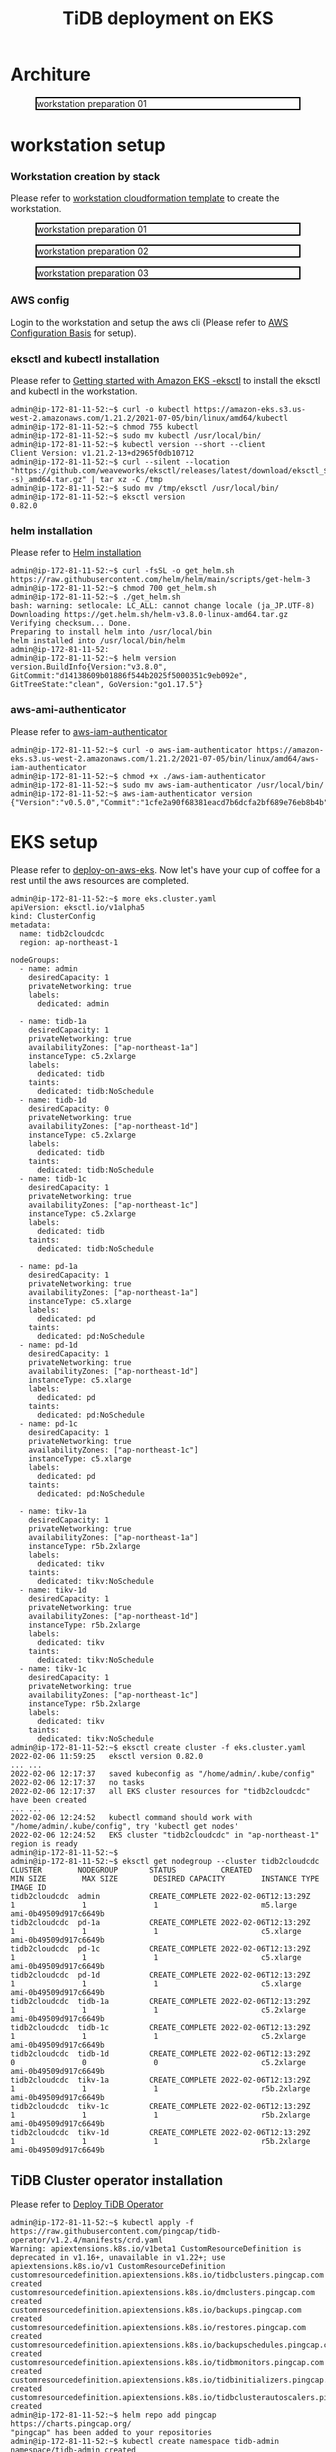 #+OPTIONS: \n:t
#+OPTIONS: ^:nil
#+TITLE: TiDB deployment on EKS
* Architure
  #+CAPTION: workstation preparation 01
  #+ATTR_HTML: :width 800 :style border:2px solid black;
  [[./png/tidb-on-eks/architecture.eks.png]]
  
* workstation setup
*** Workstation creation by stack
    Please refer to [[https://s3.ap-northeast-1.amazonaws.com/tidb.cloudformation.template/common/workstation.yaml][workstation cloudformation template]] to create the workstation.
#+CAPTION: workstation preparation 01
#+ATTR_HTML: :width 800 :style border:2px solid black;
[[./png/tidb-on-eks/01.workstation.01.png]]
#+CAPTION: workstation preparation 02
#+ATTR_HTML: :width 800 :style border:2px solid black;
[[./png/tidb-on-eks/01.workstation.02.png]]
#+CAPTION: workstation preparation 03
#+ATTR_HTML: :width 800 :style border:2px solid black;
[[./png/tidb-on-eks/01.workstation.03.png]]
*** AWS config
    Login to the workstation and setup the aws cli (Please refer to [[https://docs.aws.amazon.com/cli/latest/userguide/cli-configure-quickstart.html][AWS Configuration Basis]] for setup).
*** eksctl and kubectl installation
    Please refer to [[https://docs.aws.amazon.com/eks/latest/userguide/getting-started-eksctl.html][Getting started with Amazon EKS -eksctl]] to install the eksctl and kubectl in the workstation.
    #+BEGIN_SRC shell
admin@ip-172-81-11-52:~$ curl -o kubectl https://amazon-eks.s3.us-west-2.amazonaws.com/1.21.2/2021-07-05/bin/linux/amd64/kubectl
admin@ip-172-81-11-52:~$ chmod 755 kubectl
admin@ip-172-81-11-52:~$ sudo mv kubectl /usr/local/bin/
admin@ip-172-81-11-52:~$ kubectl version --short --client
Client Version: v1.21.2-13+d2965f0db10712
admin@ip-172-81-11-52:~$ curl --silent --location "https://github.com/weaveworks/eksctl/releases/latest/download/eksctl_$(uname -s)_amd64.tar.gz" | tar xz -C /tmp
admin@ip-172-81-11-52:~$ sudo mv /tmp/eksctl /usr/local/bin/
admin@ip-172-81-11-52:~$ eksctl version
0.82.0
    #+END_SRC
*** helm installation
    Please refer to [[https://helm.sh/docs/intro/install/][Helm installation]]
    #+BEGIN_SRC
admin@ip-172-81-11-52:~$ curl -fsSL -o get_helm.sh https://raw.githubusercontent.com/helm/helm/main/scripts/get-helm-3
admin@ip-172-81-11-52:~$ chmod 700 get_helm.sh
admin@ip-172-81-11-52:~$ ./get_helm.sh
bash: warning: setlocale: LC_ALL: cannot change locale (ja_JP.UTF-8)
Downloading https://get.helm.sh/helm-v3.8.0-linux-amd64.tar.gz
Verifying checksum... Done.
Preparing to install helm into /usr/local/bin
helm installed into /usr/local/bin/helm
admin@ip-172-81-11-52:
admin@ip-172-81-11-52:~$ helm version 
version.BuildInfo{Version:"v3.8.0", GitCommit:"d14138609b01886f544b2025f5000351c9eb092e", GitTreeState:"clean", GoVersion:"go1.17.5"}
    #+END_SRC
*** aws-ami-authenticator
    Please refer to [[https://docs.aws.amazon.com/eks/latest/userguide/install-aws-iam-authenticator.html][aws-iam-authenticator]]
    #+BEGIN_SRC
admin@ip-172-81-11-52:~$ curl -o aws-iam-authenticator https://amazon-eks.s3.us-west-2.amazonaws.com/1.21.2/2021-07-05/bin/linux/amd64/aws-iam-authenticator
admin@ip-172-81-11-52:~$ chmod +x ./aws-iam-authenticator
admin@ip-172-81-11-52:~$ sudo mv aws-iam-authenticator /usr/local/bin/
admin@ip-172-81-11-52:~$ aws-iam-authenticator version   
{"Version":"v0.5.0","Commit":"1cfe2a90f68381eacd7b6dcfa2bf689e76eb8b4b"}
    #+END_SRC
* EKS setup
   Please refer to [[https://docs.pingcap.com/tidb-in-kubernetes/stable/deploy-on-aws-eks][deploy-on-aws-eks]]. Now let's have your cup of coffee for a rest until the aws resources are completed.
   
   #+BEGIN_SRC
admin@ip-172-81-11-52:~$ more eks.cluster.yaml
apiVersion: eksctl.io/v1alpha5
kind: ClusterConfig
metadata:
  name: tidb2cloudcdc
  region: ap-northeast-1

nodeGroups:
  - name: admin
    desiredCapacity: 1
    privateNetworking: true
    labels:
      dedicated: admin

  - name: tidb-1a
    desiredCapacity: 1
    privateNetworking: true
    availabilityZones: ["ap-northeast-1a"]
    instanceType: c5.2xlarge
    labels:
      dedicated: tidb
    taints:
      dedicated: tidb:NoSchedule
  - name: tidb-1d
    desiredCapacity: 0
    privateNetworking: true
    availabilityZones: ["ap-northeast-1d"]
    instanceType: c5.2xlarge
    labels:
      dedicated: tidb
    taints:
      dedicated: tidb:NoSchedule
  - name: tidb-1c
    desiredCapacity: 1
    privateNetworking: true
    availabilityZones: ["ap-northeast-1c"]
    instanceType: c5.2xlarge
    labels:
      dedicated: tidb
    taints:
      dedicated: tidb:NoSchedule

  - name: pd-1a
    desiredCapacity: 1
    privateNetworking: true
    availabilityZones: ["ap-northeast-1a"]
    instanceType: c5.xlarge
    labels:
      dedicated: pd
    taints:
      dedicated: pd:NoSchedule
  - name: pd-1d
    desiredCapacity: 1
    privateNetworking: true
    availabilityZones: ["ap-northeast-1d"]
    instanceType: c5.xlarge
    labels:
      dedicated: pd
    taints:
      dedicated: pd:NoSchedule
  - name: pd-1c
    desiredCapacity: 1
    privateNetworking: true
    availabilityZones: ["ap-northeast-1c"]
    instanceType: c5.xlarge
    labels:
      dedicated: pd
    taints:
      dedicated: pd:NoSchedule

  - name: tikv-1a
    desiredCapacity: 1
    privateNetworking: true
    availabilityZones: ["ap-northeast-1a"]
    instanceType: r5b.2xlarge
    labels:
      dedicated: tikv
    taints:
      dedicated: tikv:NoSchedule
  - name: tikv-1d
    desiredCapacity: 1
    privateNetworking: true
    availabilityZones: ["ap-northeast-1d"]
    instanceType: r5b.2xlarge
    labels:
      dedicated: tikv
    taints:
      dedicated: tikv:NoSchedule
  - name: tikv-1c
    desiredCapacity: 1
    privateNetworking: true
    availabilityZones: ["ap-northeast-1c"]
    instanceType: r5b.2xlarge
    labels:
      dedicated: tikv
    taints:
      dedicated: tikv:NoSchedule
admin@ip-172-81-11-52:~$ eksctl create cluster -f eks.cluster.yaml
2022-02-06 11:59:25   eksctl version 0.82.0
... ...
2022-02-06 12:17:37   saved kubeconfig as "/home/admin/.kube/config"
2022-02-06 12:17:37   no tasks
2022-02-06 12:17:37   all EKS cluster resources for "tidb2cloudcdc" have been created
... ...
2022-02-06 12:24:52   kubectl command should work with "/home/admin/.kube/config", try 'kubectl get nodes'
2022-02-06 12:24:52   EKS cluster "tidb2cloudcdc" in "ap-northeast-1" region is ready
admin@ip-172-81-11-52:~$
admin@ip-172-81-11-52:~$ eksctl get nodegroup --cluster tidb2cloudcdc
CLUSTER        NODEGROUP       STATUS          CREATED                 MIN SIZE        MAX SIZE        DESIRED CAPACITY        INSTANCE TYPE   IMAGE ID
tidb2cloudcdc  admin           CREATE_COMPLETE 2022-02-06T12:13:29Z    1               1               1                       m5.large        ami-0b49509d917c6649b
tidb2cloudcdc  pd-1a           CREATE_COMPLETE 2022-02-06T12:13:29Z    1               1               1                       c5.xlarge       ami-0b49509d917c6649b
tidb2cloudcdc  pd-1c           CREATE_COMPLETE 2022-02-06T12:13:29Z    1               1               1                       c5.xlarge       ami-0b49509d917c6649b
tidb2cloudcdc  pd-1d           CREATE_COMPLETE 2022-02-06T12:13:29Z    1               1               1                       c5.xlarge       ami-0b49509d917c6649b
tidb2cloudcdc  tidb-1a         CREATE_COMPLETE 2022-02-06T12:13:29Z    1               1               1                       c5.2xlarge      ami-0b49509d917c6649b
tidb2cloudcdc  tidb-1c         CREATE_COMPLETE 2022-02-06T12:13:29Z    1               1               1                       c5.2xlarge      ami-0b49509d917c6649b
tidb2cloudcdc  tidb-1d         CREATE_COMPLETE 2022-02-06T12:13:29Z    0               0               0                       c5.2xlarge      ami-0b49509d917c6649b
tidb2cloudcdc  tikv-1a         CREATE_COMPLETE 2022-02-06T12:13:29Z    1               1               1                       r5b.2xlarge     ami-0b49509d917c6649b
tidb2cloudcdc  tikv-1c         CREATE_COMPLETE 2022-02-06T12:13:29Z    1               1               1                       r5b.2xlarge     ami-0b49509d917c6649b
tidb2cloudcdc  tikv-1d         CREATE_COMPLETE 2022-02-06T12:13:29Z    1               1               1                       r5b.2xlarge     ami-0b49509d917c6649b
   #+END_SRC

** TiDB Cluster operator installation
   Please refer to [[https://docs.pingcap.com/tidb-in-kubernetes/stable/get-started#step-2-deploy-tidb-operator][Deploy TiDB Operator]]
   #+BEGIN_SRC
admin@ip-172-81-11-52:~$ kubectl apply -f https://raw.githubusercontent.com/pingcap/tidb-operator/v1.2.4/manifests/crd.yaml
Warning: apiextensions.k8s.io/v1beta1 CustomResourceDefinition is deprecated in v1.16+, unavailable in v1.22+; use apiextensions.k8s.io/v1 CustomResourceDefinition
customresourcedefinition.apiextensions.k8s.io/tidbclusters.pingcap.com created
customresourcedefinition.apiextensions.k8s.io/dmclusters.pingcap.com created
customresourcedefinition.apiextensions.k8s.io/backups.pingcap.com created
customresourcedefinition.apiextensions.k8s.io/restores.pingcap.com created
customresourcedefinition.apiextensions.k8s.io/backupschedules.pingcap.com created
customresourcedefinition.apiextensions.k8s.io/tidbmonitors.pingcap.com created
customresourcedefinition.apiextensions.k8s.io/tidbinitializers.pingcap.com created
customresourcedefinition.apiextensions.k8s.io/tidbclusterautoscalers.pingcap.com created
admin@ip-172-81-11-52:~$ helm repo add pingcap https://charts.pingcap.org/
"pingcap" has been added to your repositories
admin@ip-172-81-11-52:~$ kubectl create namespace tidb-admin
namespace/tidb-admin created
admin@ip-172-81-11-52:~$ helm install --namespace tidb-admin tidb-operator pingcap/tidb-operator --version v1.2.6
NAME: tidb-operator
LAST DEPLOYED: Sun Feb  6 12:32:57 2022
NAMESPACE: tidb-admin
STATUS: deployed
REVISION: 1
TEST SUITE: None
NOTES:
Make sure tidb-operator components are running:

    kubectl get pods --namespace tidb-admin -l app.kubernetes.io/instance=tidb-operator

admin@ip-172-81-11-52:~$ kubectl get pods --namespace tidb-admin -l app.kubernetes.io/instance=tidb-operator
NAME                                       READY   STATUS    RESTARTS   AGE
tidb-controller-manager-56b57bf6c5-hmtbm   1/1     Running   0          34s
tidb-scheduler-7f8cc67d78-pq5c4            2/2     Running   0          34s
   #+END_SRC
** TiDB Cluster setup
   Please refer to [[https://docs.pingcap.com/tidb-in-kubernetes/stable/deploy-on-aws-eks][deploy-on-aws-eks]]
   #+BEGIN_SRC
admin@ip-172-81-11-52:~$ kubectl create namespace tidb-cluster
namespace/tidb-cluster created
admin@ip-172-81-11-52:~$ curl -O https://raw.githubusercontent.com/pingcap/tidb-operator/master/examples/aws/tidb-cluster.yaml
  % Total    % Received % Xferd  Average Speed   Time    Time     Time  Current
                                 Dload  Upload   Total   Spent    Left  Speed
100  3004  100  3004    0     0  13779      0 --:--:-- --:--:-- --:--:-- 13716
admin@ip-172-81-11-52:~$ curl -O https://raw.githubusercontent.com/pingcap/tidb-operator/master/examples/aws/tidb-monitor.yaml
  % Total    % Received % Xferd  Average Speed   Time    Time     Time  Current
                                 Dload  Upload   Total   Spent    Left  Speed
100  1639  100  1639    0     0   7552      0 --:--:-- --:--:-- --:--:--  7552
admin@ip-172-81-11-52:~$ kubectl apply -f tidb-cluster.yaml -n tidb-cluster 
tidbcluster.pingcap.com/basic created
admin@ip-172-81-11-52:~$ kubectl apply -f tidb-monitor.yaml -n tidb-cluster
tidbmonitor.pingcap.com/basic created
admin@ip-172-81-11-52:~$ kubectl get pods -n tidb-cluster 
NAME                               READY   STATUS    RESTARTS   AGE
basic-discovery-6fb89f458c-8x6cg   1/1     Running   0          2m30s
basic-monitor-0                    3/3     Running   0          2m6s
basic-pd-0                         1/1     Running   0          2m30s
basic-pd-1                         1/1     Running   0          2m30s
basic-pd-2                         1/1     Running   0          2m29s
basic-tidb-0                       2/2     Running   0          44s
basic-tidb-1                       2/2     Running   0          44s
basic-tikv-0                       1/1     Running   0          87s
basic-tikv-1                       1/1     Running   0          87s
basic-tikv-2                       1/1     Running   0          87s
admin@ip-172-81-11-52:~$ kubectl get service -n tidb-cluster 
NAME                     TYPE           CLUSTER-IP      EXTERNAL-IP                                                                          PORT(S)                          AGE
basic-discovery          ClusterIP      10.100.166.42   <none>                                                                               10261/TCP,10262/TCP              2m57s
basic-grafana            LoadBalancer   10.100.91.214   ac456684a300244be8e8c4d19e228d52-ddbfb659f9296b3c.elb.ap-northeast-1.amazonaws.com   3000:31601/TCP                   2m34s
basic-monitor-reloader   NodePort       10.100.123.67   <none>                                                                               9089:32115/TCP                   2m34s
basic-pd                 ClusterIP      10.100.226.81   <none>                                                                               2379/TCP                         2m57s
basic-pd-peer            ClusterIP      None            <none>                                                                               2380/TCP                         2m57s
basic-prometheus         NodePort       10.100.166.52   <none>                                                                               9090:30872/TCP                   2m34s
basic-tidb               LoadBalancer   10.100.195.98   ac8985bb5178c4b898d9fc8024d30a8d-baf9ea7b93667dc7.elb.ap-northeast-1.amazonaws.com   4000:31174/TCP,10080:30152/TCP   71s
basic-tidb-peer          ClusterIP      None            <none>                                                                               10080/TCP                        71s
basic-tikv-peer          ClusterIP      None            <none>                                                                               20160/TCP                        114s

   #+END_SRC
** VPC peering setup and test connectivity
*** VPC peering setup
    #+CAPTION: VPC peering setup between workstation and eks
    #+ATTR_HTML: :width 800 :style border:2px solid black;
    [[./png/tidb-on-eks/02.vpc.peering.png]]
*** Route addition on workstation
    #+CAPTION: Set route rule in workstation to access eks
    #+ATTR_HTML: :width 800 :style border:2px solid black;
    [[./png/tidb-on-eks/03.route.01.png]]
*** Route addition on eks
    There are three route tables for each subnet in the eks VPC. Need to add the rule to all the route tables.
    #+CAPTION: Set route rule in eks to access workstation
    #+ATTR_HTML: :width 800 :style border:2px solid black;
    [[./png/tidb-on-eks/03.route.02.png]]
    #+CAPTION: Set route rule in eks to access workstation
    #+ATTR_HTML: :width 800 :style border:2px solid black;
    [[./png/tidb-on-eks/03.route.03.png]]    
*** Test the contivity between workstation and TiDB
    Use kubectl to get all the services, in which find out the LoadBalancer server for tidb and use it as the host to connect to.
#+BEGIN_SRC
admin@ip-172-81-11-52:~$ sudo apt-get -y update
admin@ip-172-81-11-52:~$ sudo apt-get install -y mariadb-client
admin@ip-172-81-11-52:~$ kubectl get service -n tidb-cluster 
NAME                     TYPE           CLUSTER-IP      EXTERNAL-IP                                                                          PORT(S)                          AGE
basic-discovery          ClusterIP      10.100.166.42   <none>                                                                               10261/TCP,10262/TCP              26m
basic-grafana            LoadBalancer   10.100.91.214   ac456684a300244be8e8c4d19e228d52-ddbfb659f9296b3c.elb.ap-northeast-1.amazonaws.com   3000:31601/TCP                   26m
basic-monitor-reloader   NodePort       10.100.123.67   <none>                                                                               9089:32115/TCP                   26m
basic-pd                 ClusterIP      10.100.226.81   <none>                                                                               2379/TCP                         26m
basic-pd-peer            ClusterIP      None            <none>                                                                               2380/TCP                         26m
basic-prometheus         NodePort       10.100.166.52   <none>                                                                               9090:30872/TCP                   26m
basic-tidb               LoadBalancer   10.100.195.98   ac8985bb5178c4b898d9fc8024d30a8d-baf9ea7b93667dc7.elb.ap-northeast-1.amazonaws.com   4000:31174/TCP,10080:30152/TCP   24m
basic-tidb-peer          ClusterIP      None            <none>                                                                               10080/TCP                        24m
basic-tikv-peer          ClusterIP      None            <none>                                                                               20160/TCP                        25m

admin@ip-172-81-11-52:~$ mysql -h ac8985bb5178c4b898d9fc8024d30a8d-baf9ea7b93667dc7.elb.ap-northeast-1.amazonaws.com -u root -P 4000
Welcome to the MariaDB monitor.  Commands end with ; or \g.
Your MySQL connection id is 307
Server version: 5.7.25-TiDB-v5.3.0 TiDB Server (Apache License 2.0) Community Edition, MySQL 5.7 compatible

Copyright (c) 2000, 2018, Oracle, MariaDB Corporation Ab and others.

Type 'help;' or '\h' for help. Type '\c' to clear the current input statement.

MySQL [(none)]> 

#+END_SRC



* Reference
#+BEGIN_SRC
admin@ip-172-81-11-14:/DATA$ time aws s3 cp s3://tidbdata/data/test.ontime.000000000.sql ./
download: s3://tidbdata/data/test.ontime.000000000.sql to ./test.ontime.000000000.sql

real    11m36.388s
user    3m11.385s
sys     2m27.900s
admin@ip-172-81-11-14:/DATA$ ls -alrth test.ontime.000000000.sql
-rw-r--r-- 1 admin admin 32G Feb  9 11:51 test.ontime.000000000.sql
#+END_SRC
